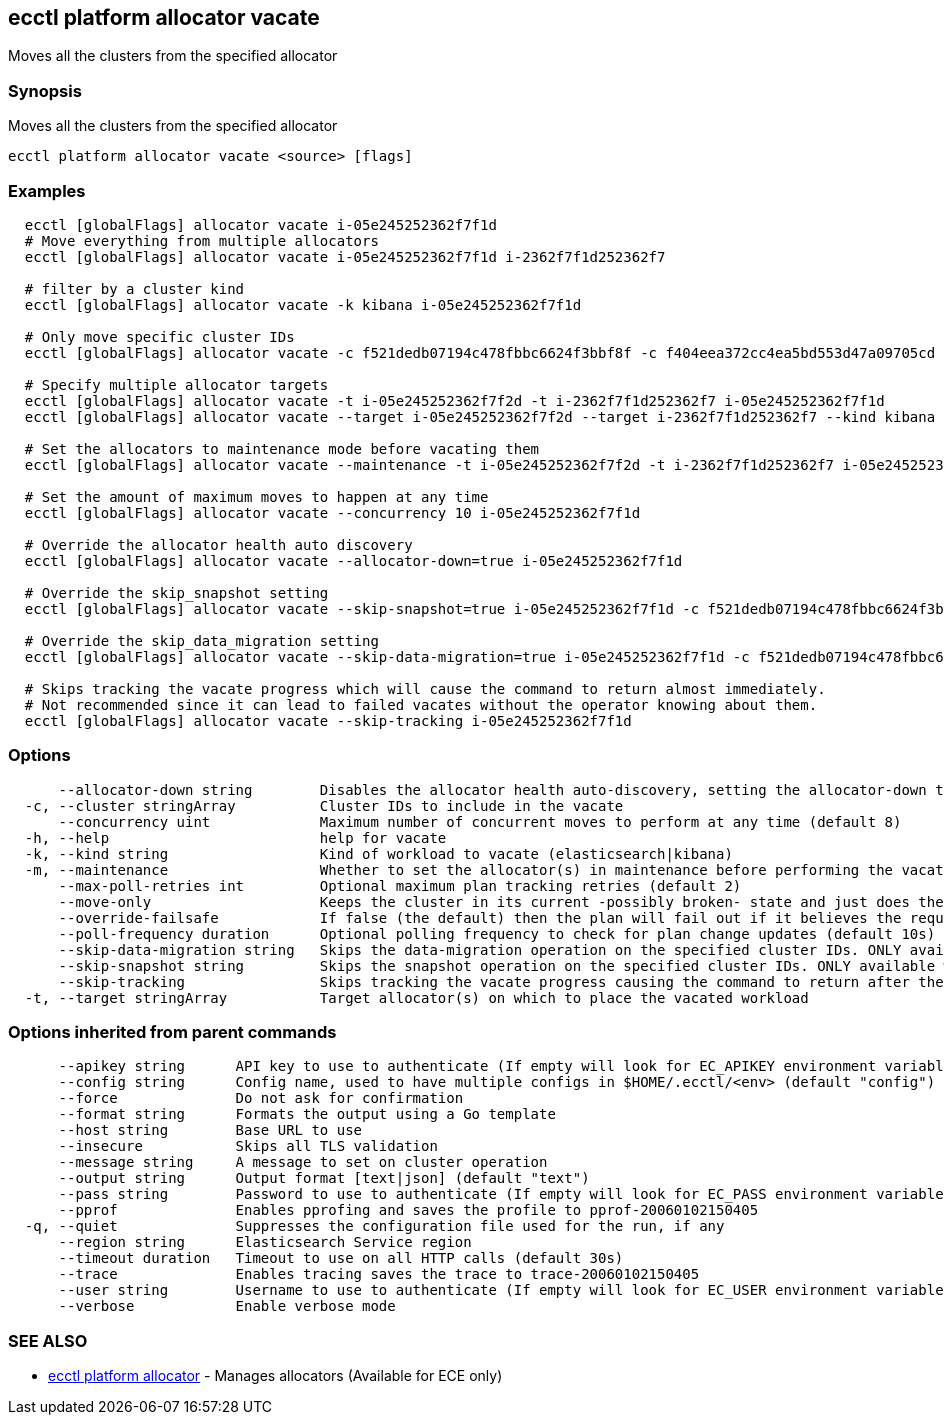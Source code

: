 [#ecctl_platform_allocator_vacate]
== ecctl platform allocator vacate

Moves all the clusters from the specified allocator

[float]
=== Synopsis

Moves all the clusters from the specified allocator

----
ecctl platform allocator vacate <source> [flags]
----

[float]
=== Examples

----
  ecctl [globalFlags] allocator vacate i-05e245252362f7f1d
  # Move everything from multiple allocators
  ecctl [globalFlags] allocator vacate i-05e245252362f7f1d i-2362f7f1d252362f7

  # filter by a cluster kind
  ecctl [globalFlags] allocator vacate -k kibana i-05e245252362f7f1d

  # Only move specific cluster IDs
  ecctl [globalFlags] allocator vacate -c f521dedb07194c478fbbc6624f3bbf8f -c f404eea372cc4ea5bd553d47a09705cd i-05e245252362f7f1d

  # Specify multiple allocator targets
  ecctl [globalFlags] allocator vacate -t i-05e245252362f7f2d -t i-2362f7f1d252362f7 i-05e245252362f7f1d
  ecctl [globalFlags] allocator vacate --target i-05e245252362f7f2d --target i-2362f7f1d252362f7 --kind kibana i-05e245252362f7f1d

  # Set the allocators to maintenance mode before vacating them
  ecctl [globalFlags] allocator vacate --maintenance -t i-05e245252362f7f2d -t i-2362f7f1d252362f7 i-05e245252362f7f1d

  # Set the amount of maximum moves to happen at any time
  ecctl [globalFlags] allocator vacate --concurrency 10 i-05e245252362f7f1d

  # Override the allocator health auto discovery
  ecctl [globalFlags] allocator vacate --allocator-down=true i-05e245252362f7f1d

  # Override the skip_snapshot setting
  ecctl [globalFlags] allocator vacate --skip-snapshot=true i-05e245252362f7f1d -c f521dedb07194c478fbbc6624f3bbf8f

  # Override the skip_data_migration setting
  ecctl [globalFlags] allocator vacate --skip-data-migration=true i-05e245252362f7f1d -c f521dedb07194c478fbbc6624f3bbf8f

  # Skips tracking the vacate progress which will cause the command to return almost immediately.
  # Not recommended since it can lead to failed vacates without the operator knowing about them.
  ecctl [globalFlags] allocator vacate --skip-tracking i-05e245252362f7f1d
----

[float]
=== Options

----
      --allocator-down string        Disables the allocator health auto-discovery, setting the allocator-down to either [true|false]
  -c, --cluster stringArray          Cluster IDs to include in the vacate
      --concurrency uint             Maximum number of concurrent moves to perform at any time (default 8)
  -h, --help                         help for vacate
  -k, --kind string                  Kind of workload to vacate (elasticsearch|kibana)
  -m, --maintenance                  Whether to set the allocator(s) in maintenance before performing the vacate
      --max-poll-retries int         Optional maximum plan tracking retries (default 2)
      --move-only                    Keeps the cluster in its current -possibly broken- state and just does the bare minimum to move the requested instances across to another allocator. [true|false] (default true)
      --override-failsafe            If false (the default) then the plan will fail out if it believes the requested sequence of operations can result in data loss - this flag will override some of these restraints. [true|false]
      --poll-frequency duration      Optional polling frequency to check for plan change updates (default 10s)
      --skip-data-migration string   Skips the data-migration operation on the specified cluster IDs. ONLY available when the cluster IDs are specified and --move-only is true. [true|false]
      --skip-snapshot string         Skips the snapshot operation on the specified cluster IDs. ONLY available when the cluster IDs are specified. [true|false]
      --skip-tracking                Skips tracking the vacate progress causing the command to return after the move operation has been executed. Not recommended.
  -t, --target stringArray           Target allocator(s) on which to place the vacated workload
----

[float]
=== Options inherited from parent commands

----
      --apikey string      API key to use to authenticate (If empty will look for EC_APIKEY environment variable)
      --config string      Config name, used to have multiple configs in $HOME/.ecctl/<env> (default "config")
      --force              Do not ask for confirmation
      --format string      Formats the output using a Go template
      --host string        Base URL to use
      --insecure           Skips all TLS validation
      --message string     A message to set on cluster operation
      --output string      Output format [text|json] (default "text")
      --pass string        Password to use to authenticate (If empty will look for EC_PASS environment variable)
      --pprof              Enables pprofing and saves the profile to pprof-20060102150405
  -q, --quiet              Suppresses the configuration file used for the run, if any
      --region string      Elasticsearch Service region
      --timeout duration   Timeout to use on all HTTP calls (default 30s)
      --trace              Enables tracing saves the trace to trace-20060102150405
      --user string        Username to use to authenticate (If empty will look for EC_USER environment variable)
      --verbose            Enable verbose mode
----

[float]
=== SEE ALSO

* xref:ecctl_platform_allocator[ecctl platform allocator]	 - Manages allocators (Available for ECE only)
